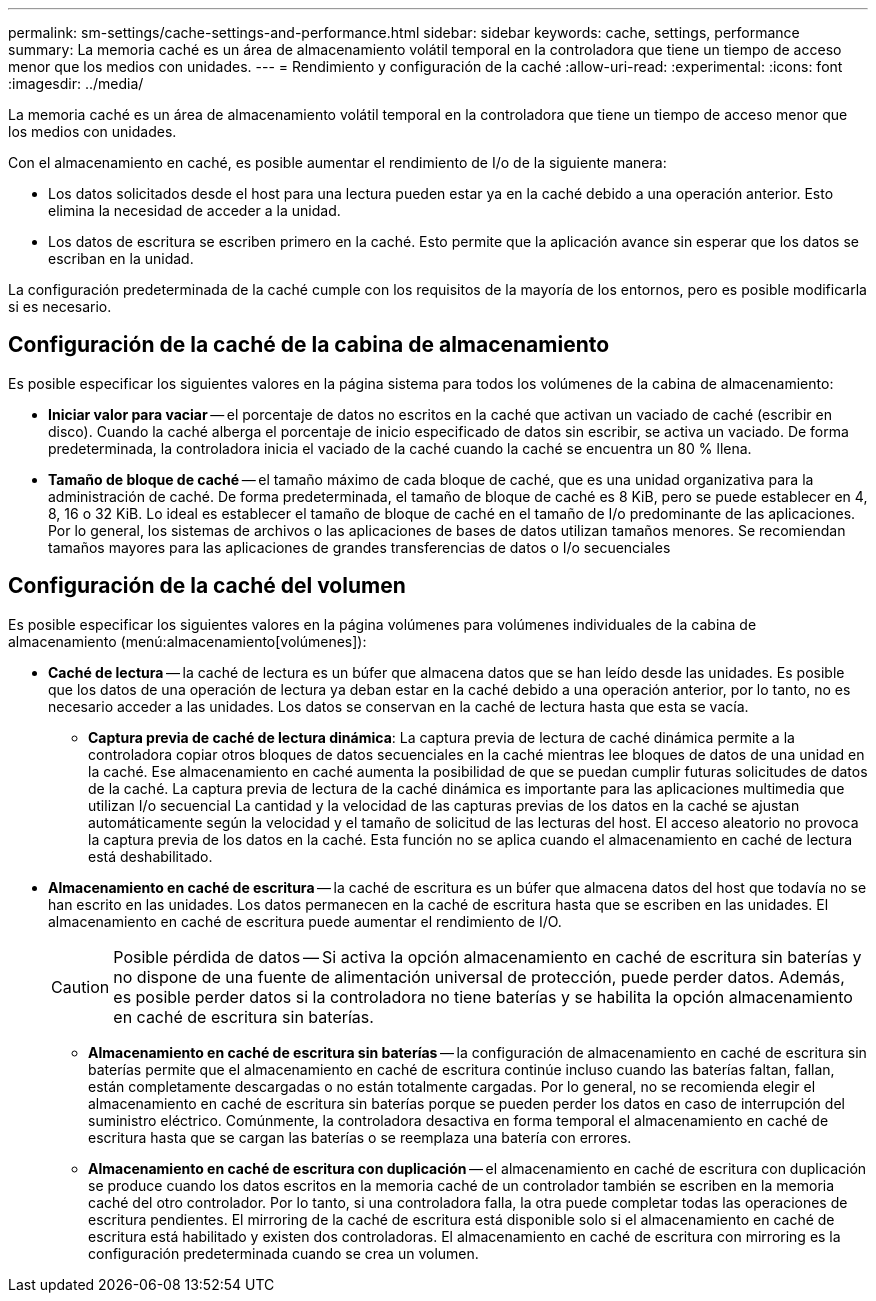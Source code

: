 ---
permalink: sm-settings/cache-settings-and-performance.html 
sidebar: sidebar 
keywords: cache, settings, performance 
summary: La memoria caché es un área de almacenamiento volátil temporal en la controladora que tiene un tiempo de acceso menor que los medios con unidades. 
---
= Rendimiento y configuración de la caché
:allow-uri-read: 
:experimental: 
:icons: font
:imagesdir: ../media/


[role="lead"]
La memoria caché es un área de almacenamiento volátil temporal en la controladora que tiene un tiempo de acceso menor que los medios con unidades.

Con el almacenamiento en caché, es posible aumentar el rendimiento de I/o de la siguiente manera:

* Los datos solicitados desde el host para una lectura pueden estar ya en la caché debido a una operación anterior. Esto elimina la necesidad de acceder a la unidad.
* Los datos de escritura se escriben primero en la caché. Esto permite que la aplicación avance sin esperar que los datos se escriban en la unidad.


La configuración predeterminada de la caché cumple con los requisitos de la mayoría de los entornos, pero es posible modificarla si es necesario.



== Configuración de la caché de la cabina de almacenamiento

Es posible especificar los siguientes valores en la página sistema para todos los volúmenes de la cabina de almacenamiento:

* *Iniciar valor para vaciar* -- el porcentaje de datos no escritos en la caché que activan un vaciado de caché (escribir en disco). Cuando la caché alberga el porcentaje de inicio especificado de datos sin escribir, se activa un vaciado. De forma predeterminada, la controladora inicia el vaciado de la caché cuando la caché se encuentra un 80 % llena.
* *Tamaño de bloque de caché* -- el tamaño máximo de cada bloque de caché, que es una unidad organizativa para la administración de caché. De forma predeterminada, el tamaño de bloque de caché es 8 KiB, pero se puede establecer en 4, 8, 16 o 32 KiB. Lo ideal es establecer el tamaño de bloque de caché en el tamaño de I/o predominante de las aplicaciones. Por lo general, los sistemas de archivos o las aplicaciones de bases de datos utilizan tamaños menores. Se recomiendan tamaños mayores para las aplicaciones de grandes transferencias de datos o I/o secuenciales




== Configuración de la caché del volumen

Es posible especificar los siguientes valores en la página volúmenes para volúmenes individuales de la cabina de almacenamiento (menú:almacenamiento[volúmenes]):

* *Caché de lectura* -- la caché de lectura es un búfer que almacena datos que se han leído desde las unidades. Es posible que los datos de una operación de lectura ya deban estar en la caché debido a una operación anterior, por lo tanto, no es necesario acceder a las unidades. Los datos se conservan en la caché de lectura hasta que esta se vacía.
+
** *Captura previa de caché de lectura dinámica*: La captura previa de lectura de caché dinámica permite a la controladora copiar otros bloques de datos secuenciales en la caché mientras lee bloques de datos de una unidad en la caché. Ese almacenamiento en caché aumenta la posibilidad de que se puedan cumplir futuras solicitudes de datos de la caché. La captura previa de lectura de la caché dinámica es importante para las aplicaciones multimedia que utilizan I/o secuencial La cantidad y la velocidad de las capturas previas de los datos en la caché se ajustan automáticamente según la velocidad y el tamaño de solicitud de las lecturas del host. El acceso aleatorio no provoca la captura previa de los datos en la caché. Esta función no se aplica cuando el almacenamiento en caché de lectura está deshabilitado.


* *Almacenamiento en caché de escritura* -- la caché de escritura es un búfer que almacena datos del host que todavía no se han escrito en las unidades. Los datos permanecen en la caché de escritura hasta que se escriben en las unidades. El almacenamiento en caché de escritura puede aumentar el rendimiento de I/O.
+
[CAUTION]
====
Posible pérdida de datos -- Si activa la opción almacenamiento en caché de escritura sin baterías y no dispone de una fuente de alimentación universal de protección, puede perder datos. Además, es posible perder datos si la controladora no tiene baterías y se habilita la opción almacenamiento en caché de escritura sin baterías.

====
+
** *Almacenamiento en caché de escritura sin baterías* -- la configuración de almacenamiento en caché de escritura sin baterías permite que el almacenamiento en caché de escritura continúe incluso cuando las baterías faltan, fallan, están completamente descargadas o no están totalmente cargadas. Por lo general, no se recomienda elegir el almacenamiento en caché de escritura sin baterías porque se pueden perder los datos en caso de interrupción del suministro eléctrico. Comúnmente, la controladora desactiva en forma temporal el almacenamiento en caché de escritura hasta que se cargan las baterías o se reemplaza una batería con errores.
** *Almacenamiento en caché de escritura con duplicación* -- el almacenamiento en caché de escritura con duplicación se produce cuando los datos escritos en la memoria caché de un controlador también se escriben en la memoria caché del otro controlador. Por lo tanto, si una controladora falla, la otra puede completar todas las operaciones de escritura pendientes. El mirroring de la caché de escritura está disponible solo si el almacenamiento en caché de escritura está habilitado y existen dos controladoras. El almacenamiento en caché de escritura con mirroring es la configuración predeterminada cuando se crea un volumen.



